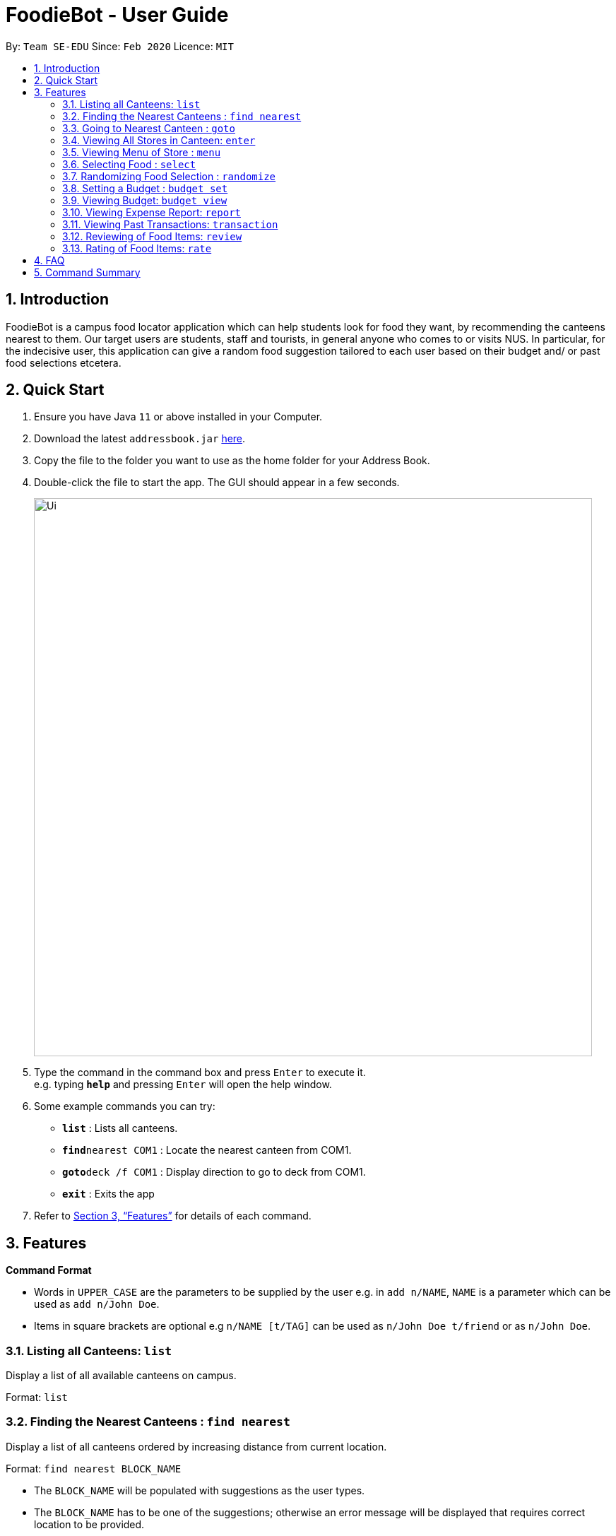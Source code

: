 = FoodieBot - User Guide
:site-section: UserGuide
:toc:
:toc-title:
:toc-placement: preamble
:sectnums:
:imagesDir: images
:stylesDir: stylesheets
:xrefstyle: full
:experimental:
ifdef::env-github[]
:tip-caption: :bulb:
:note-caption: :information_source:
endif::[]
:repoURL: https://github.com/se-edu/addressbook-level3

By: `Team SE-EDU`      Since: `Feb 2020`    Licence: `MIT`

== Introduction

FoodieBot is a campus food locator application which can help students look for food they want, by recommending the canteens nearest to them. Our target users are students, staff and tourists, in general anyone who comes to or visits NUS. In particular, for the indecisive user, this application can give a random food suggestion tailored to each user based on their budget and/ or past food selections etcetera.

== Quick Start

.  Ensure you have Java `11` or above installed in your Computer.
.  Download the latest `addressbook.jar` link:{repoURL}/releases[here].
.  Copy the file to the folder you want to use as the home folder for your Address Book.
.  Double-click the file to start the app. The GUI should appear in a few seconds.
+
image::Ui.png[width="790"]
+
.  Type the command in the command box and press kbd:[Enter] to execute it. +
e.g. typing *`help`* and pressing kbd:[Enter] will open the help window.
.  Some example commands you can try:

* *`list`* : Lists all canteens.
* *`find`*`nearest COM1` : Locate the nearest canteen from COM1.
* *`goto`*`deck /f COM1` : Display direction to go to deck from COM1.
* *`exit`* : Exits the app

.  Refer to <<Features>> for details of each command.

[[Features]]
== Features

====
*Command Format*

* Words in `UPPER_CASE` are the parameters to be supplied by the user e.g. in `add n/NAME`, `NAME` is a parameter which can be used as `add n/John Doe`.
* Items in square brackets are optional e.g `n/NAME [t/TAG]` can be used as `n/John Doe t/friend` or as `n/John Doe`.
====

=== Listing all Canteens: `list`

Display a list of all available canteens on campus.

Format: `list`

=== Finding the Nearest Canteens : `find nearest`

Display a list of all canteens ordered by increasing distance from current location.

Format: `find nearest BLOCK_NAME`

* The `BLOCK_NAME` will be populated with suggestions as the user types.
* The `BLOCK_NAME` has to be one of the suggestions; otherwise an error message will be displayed that requires correct location to be provided.

=== Going to Nearest Canteen : `goto`

Display a map with the route between start location and destination.
Includes the travel instructions and bus services that go to the canteen.

Format: `goto CANTEEN_NAME /f CURRENT_LOCATION`

* `CANTEEN_NAME` and `CURRENT_LOCATION` field will be populated with suggestions as the user types.
* `CANTEEN_NAME` and `CURRENT_LOCATION` field has to be one of the suggestions; otherwise an error message will be displayed that requires the correct location to be provided.

=== Viewing All Stores in Canteen: `enter`

Display the stores available at the canteen based on user input.

Format: `enter CANTEEN_NAME`

* The display of the store rating is determined from the user past experience on the food items which were selected.

=== Viewing Menu of Store : `menu`

Display the menu of the store based on the user input.

Format: `menu KEYWORD`

NOTE: This function is only available after the user has selected a canteen and store.

* User ratings will be displayed if they are available +
E.g. after the user has selected a food item previously.

* `KEYWORD` includes:
** `[all]`: Returns a complete list of food sold at the store.
** `[by price/ name]`: Sorts the menu accordingly.
** `[tags]`: Displays only the food with the corresponding tag.

Examples:
* `menu all` +
Display the menu for this store.
* `menu by name` +
Display the sorted menu based on the names (a-z).

=== Selecting Food : `select`

This command stores the selected food in the database.

Format: `select INDEX`

=== Randomizing Food Selection : `randomize`

Display a list of suggestions of food.

Format: `randomize`

=== Setting a Budget : `budget set`

This command set a daily, weekly or monthly budget. +
This budget can be changed, however, this will reset the budget overview for the current budget cycle.

Format: `budget set [PERIOD] [AMOUNT]`

* `PERIOD`: defines the length of the cycle for the budget. +
_Possible inputs are `daily`, `weekly`, `monthly`, `/d`, `/w`, `/m`._
* `AMOUNT`: defines the limit of your budget.

IMPORTANT: This has to be a *positive numerical number* (decimal places allowed).

Examples:
* `budget set weekly 9.50` +
Sets your weekly budget to $9.50.
* `budget set /m 100` +
Sets your monthly budget to $100.

=== Viewing Budget: `budget view`

This command view the current budget, spendings made for the week and the remaining available budget to spend.

Format: `budget view`

=== Viewing Expense Report: `report`

You can view a report of your spendings and food purchases for any period. +
Formats: `report` +
         `report [/f START_DATE] [/t END_DATE]` +
         `report [PERIOD]`

* `PERIOD`: Defines the length of the cycle for the report. +
_Possible inputs are `weekly`, `monthly`, `yearly`, `/w`, `/m` and `/y`._
* `PERIOD`, `[/f]` and `[/t]` fields are optional.

IMPORTANT:
* `START_DATE` cannot be a future date.
* `END_DATE` cannot be before the start date, or the earliest possible date if the [/f] field is empty.

* Both `[/f]` and `[t]` fields require the date format to be the following: +
Examples
** `report /f 12-02-2020 /t 30-04-2020` +
 Generates a report from 12/2/2020 to 30/4/2020.
** `report /w 12-02-2020` +
 Generates a report for the week of 12/2/2020.
** `report month jan` / `report month january` +
 Generates a report for the month of January.
** `report /y 2020` +
 Generates a report for the year 2020.

=== Viewing Past Transactions: `transaction`

Displays the past transactions using.

Formats: `transaction` +
         `transaction [/f START_DATE] [/t END_DATE]` +
         `transaction [PERIOD]`

* `PERIOD`: Defines the length of the cycle for the report. +
_Possible inputs are `weekly`, `monthly`, `yearly`, `/w`, `/m` and `/y`._
* `PERIOD`, `[/f]` and `[/t]` fields are optional.

IMPORTANT:
* `START_DATE` cannot be a future date. +
* `END_DATE` cannot be before the start date, or the earliest possible date if the [/f] field is empty.

* Both `[/f]` and `[t]` fields require the date format to be the following: +
Examples
** `transaction /f 12-02-2020 /t 30-04-2020` +
Generates a transaction from 12/2/2020 to 30/4/2020.
** `transaction /w 12-02-2020` +
Generates a transaction for the week of 12/2/2020.
** `transaction month jan` / `report month january` +
Generates a transaction for the month of January.
** `transaction /y 2020` +
Generates a transaction for the year 2020.

=== Reviewing of Food Items: `review`

This command allows the user to review food items from the transactions screen as shown in 3.12.

Format: `review INDEX`

NOTE: User can update existing reviews by using the same command.

=== Rating of Food Items: `rate`

This command allows user to rate food items from the transactions screen as shown in 3.12.

Format: `rate INDEX`

NOTE: User  can also update existing reviews by using the same command.

== FAQ

*Q*: How do I transfer my data to another Computer? +
*A*: Install the app in the other computer and overwrite the empty data file it creates with the file that contains the data of your previous Address Book folder.

== Command Summary

* *budget set* : `budget set PERIOD AMOUNT` +
e.g. `budget set weekly 9.50`
* *budget view* : `budget view`
* *enter* : `enter CANTEEN_NAME` +
e.g. `enter deck`
* *find nearest* : `find nearest BLOCK_NAME` +
e.g. `find nearest COM1`
* *goto* : `goto CANTEEN_NAME /f CURRENT_LOCATION` +
e.g. `goto deck /f COM1`
* *list* : `list`
* *menu* : `menu KEYWORD` +
e.g. `menu chicken`
* *rate* : `rate INDEX`
* *randomize* : `randomize`
* *report* : `report` +
 e.g. `report [/f START_DATE] [/t END_DATE]` +
  `report [PERIOD]`
* *review* : `review INDEX`
* *select* : `select INDEX`
* *transaction* : `transaction` +
 e.g. `transaction [/f START_DATE] [/t END_DATE]` +
 `transaction [PERIOD]`

